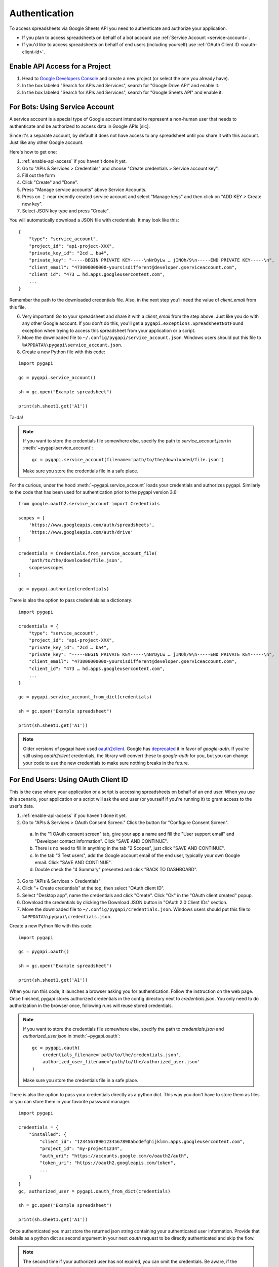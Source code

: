 Authentication
==============

To access spreadsheets via Google Sheets API you need to authenticate and authorize your application.

* If you plan to access spreadsheets on behalf of a bot account use :ref:`Service Account <service-account>`.
* If you'd like to access spreadsheets on behalf of end users (including yourself) use :ref:`OAuth Client ID <oauth-client-id>`.

.. _enable-api-access:

Enable API Access for a Project
-------------------------------

1. Head to `Google Developers Console <https://console.developers.google.com/>`_ and create a new project (or select the one you already have).

2. In the box labeled "Search for APIs and Services", search for "Google Drive API" and enable it.

3. In the box labeled "Search for APIs and Services", search for "Google Sheets API" and enable it.


.. _service-account:

For Bots: Using Service Account
-------------------------------

A service account is a special type of Google account intended to represent a non-human user that needs to authenticate and be authorized to access data in Google APIs [sic].

Since it's a separate account, by default it does not have access to any spreadsheet until you share it with this account. Just like any other Google account.

Here's how to get one:

1. :ref:`enable-api-access` if you haven't done it yet.

2. Go to "APIs & Services > Credentials" and choose "Create credentials > Service account key".

3. Fill out the form

4. Click "Create" and "Done".

5. Press "Manage service accounts" above Service Accounts.

6. Press on **⋮** near recently created service account and select "Manage keys" and then click on "ADD KEY > Create new key".

7. Select JSON key type and press "Create".

You will automatically download a JSON file with credentials. It may look like this:

::

    {
        "type": "service_account",
        "project_id": "api-project-XXX",
        "private_key_id": "2cd … ba4",
        "private_key": "-----BEGIN PRIVATE KEY-----\nNrDyLw … jINQh/9\n-----END PRIVATE KEY-----\n",
        "client_email": "473000000000-yoursisdifferent@developer.gserviceaccount.com",
        "client_id": "473 … hd.apps.googleusercontent.com",
        ...
    }

Remember the path to the downloaded credentials file. Also, in the next step you'll need the value of *client_email* from this file.

6. Very important! Go to your spreadsheet and share it with a *client_email* from the step above. Just like you do with any other Google account. If you don't do this, you'll get a ``pygapi.exceptions.SpreadsheetNotFound`` exception when trying to access this spreadsheet from your application or a script.

7. Move the downloaded file to ``~/.config/pygapi/service_account.json``. Windows users should put this file to ``%APPDATA%\pygapi\service_account.json``.

8. Create a new Python file with this code:

::

    import pygapi

    gc = pygapi.service_account()

    sh = gc.open("Example spreadsheet")

    print(sh.sheet1.get('A1'))

Ta-da!

.. NOTE::
    If you want to store the credentials file somewhere else, specify the path to `service_account.json` in :meth:`~pygapi.service_account`:
    ::

        gc = pygapi.service_account(filename='path/to/the/downloaded/file.json')

    Make sure you store the credentials file in a safe place.

For the curious, under the hood :meth:`~pygapi.service_account` loads your credentials and authorizes pygapi. Similarly to the code
that has been used for authentication prior to the pygapi version 3.6:

::

    from google.oauth2.service_account import Credentials

    scopes = [
        'https://www.googleapis.com/auth/spreadsheets',
        'https://www.googleapis.com/auth/drive'
    ]

    credentials = Credentials.from_service_account_file(
        'path/to/the/downloaded/file.json',
        scopes=scopes
    )

    gc = pygapi.authorize(credentials)

There is also the option to pass credentials as a dictionary:

::

    import pygapi
    
    credentials = {
        "type": "service_account",
        "project_id": "api-project-XXX",
        "private_key_id": "2cd … ba4",
        "private_key": "-----BEGIN PRIVATE KEY-----\nNrDyLw … jINQh/9\n-----END PRIVATE KEY-----\n",
        "client_email": "473000000000-yoursisdifferent@developer.gserviceaccount.com",
        "client_id": "473 … hd.apps.googleusercontent.com",
        ...
    }

    gc = pygapi.service_account_from_dict(credentials)

    sh = gc.open("Example spreadsheet")

    print(sh.sheet1.get('A1'))

.. NOTE::
   Older versions of pygapi have used `oauth2client <https://github.com/google/oauth2client>`_. Google has
   `deprecated <https://google-auth.readthedocs.io/en/latest/oauth2client-deprecation.html>`_
   it in favor of `google-auth`. If you're still using `oauth2client` credentials, the library will convert
   these to `google-auth` for you, but you can change your code to use the new credentials to make sure nothing
   breaks in the future.

.. _oauth-client-id:

For End Users: Using OAuth Client ID
------------------------------------

This is the case where your application or a script is accessing spreadsheets on behalf of an end user. When you use this scenario, your application or a script will ask the end user (or yourself if you're running it) to grant access to the user's data.

1. :ref:`enable-api-access` if you haven't done it yet.
#. Go to "APIs & Services > OAuth Consent Screen." Click the button for "Configure Consent Screen".

  a. In the "1 OAuth consent screen" tab, give your app a name and fill the "User support email" and "Developer contact information". Click "SAVE AND CONTINUE".
  #. There is no need to fill in anything in the tab "2 Scopes", just click "SAVE AND CONTINUE".
  #. In the tab "3 Test users", add the Google account email of the end user, typically your own Google email. Click "SAVE AND CONTINUE".
  #. Double check the "4 Summary" presented and click "BACK TO DASHBOARD".

3. Go to "APIs & Services > Credentials"
#. Click "+ Create credentials" at the top, then select "OAuth client ID".
#. Select "Desktop app", name the credentials and click "Create". Click "Ok" in the "OAuth client created" popup.
#. Download the credentials by clicking the Download JSON button in "OAuth 2.0 Client IDs" section.
#. Move the downloaded file to ``~/.config/pygapi/credentials.json``. Windows users should put this file to ``%APPDATA%\pygapi\credentials.json``.

Create a new Python file with this code:

::

    import pygapi

    gc = pygapi.oauth()

    sh = gc.open("Example spreadsheet")

    print(sh.sheet1.get('A1'))

When you run this code, it launches a browser asking you for authentication. Follow the instruction on the web page. Once finished, pygapi stores authorized credentials in the config directory next to `credentials.json`.
You only need to do authorization in the browser once, following runs will reuse stored credentials.

.. NOTE::
    If you want to store the credentials file somewhere else, specify the path to `credentials.json` and `authorized_user.json` in :meth:`~pygapi.oauth`:
    ::

        gc = pygapi.oauth(
            credentials_filename='path/to/the/credentials.json',
            authorized_user_filename='path/to/the/authorized_user.json'
        )

    Make sure you store the credentials file in a safe place.

There is also the option to pass your credentials directly as a python dict. This way you don't have to store them as files or you can store them in your favorite password
manager.

::

    import pygapi

    credentials = {
        "installed": {
            "client_id": "12345678901234567890abcdefghijklmn.apps.googleusercontent.com",
            "project_id": "my-project1234",
            "auth_uri": "https://accounts.google.com/o/oauth2/auth",
            "token_uri": "https://oauth2.googleapis.com/token",
            ...
        }
    }
    gc, authorized_user = pygapi.oauth_from_dict(credentials)

    sh = gc.open("Example spreadsheet")

    print(sh.sheet1.get('A1'))

Once authenticated you must store the returned json string containing your authenticated user information. Provide that details as a python dict
as second argument in your next `oauth` request to be directly authenticated and skip the flow.

.. NOTE::
    The second time if your authorized user has not expired, you can omit the credentials.
    Be aware, if the authorized user has expired your credentials are required to authenticate again.

::

    import pygapi

    credentials = {
        "installed": {
            "client_id": "12345678901234567890abcdefghijklmn.apps.googleusercontent.com",
            "project_id": "my-project1234",
            "auth_uri": "https://accounts.google.com/o/oauth2/auth",
            "token_uri": "https://oauth2.googleapis.com/token",
            ...
        }
    }
    authorized_user = {
        "refresh_token": "8//ThisALONGTOkEn....",
        "token_uri": "https://oauth2.googleapis.com/token",
        "client_id": "12345678901234567890abcdefghijklmn.apps.googleusercontent.com",
        "client_secret": "MySecRet....",
        "scopes": [
            "https://www.googleapis.com/auth/spreadsheets",
            "https://www.googleapis.com/auth/drive"
        ],
        "expiry": "1070-01-01T00:00:00.000001Z"
    }
    gc, authorized_user = pygapi.oauth_from_dict(credentials, authorized_user)

    sh = gc.open("Example spreadsheet")

    print(sh.sheet1.get('A1'))

.. warning::
    Security credentials file and authorized credentials contain sensitive data. **Do not share these files with others** and treat them like private keys.

    If you are concerned about giving the application access to your spreadsheets and Drive, use Service Accounts.

.. NOTE::
    The user interface of Google Developers Console may be different when you're reading this. If you find that this document is out of sync with the actual UI, please update it. Improvements to the documentation are always welcome.
    Click **Edit on GitHub** in the top right corner of the page, make it better and submit a PR.
